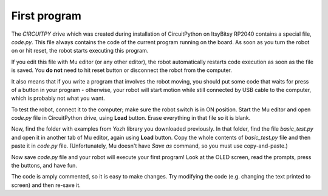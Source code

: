 First program
=============

The `CIRCUITPY` drive which was created during installation of CircuitPython on
ItsyBitsy RP2040 contains a special file, `code.py`. This file always contains
the code of the  current program running on the board. As soon as you turn the
robot on or hit reset, the robot starts  executing this program.

If you edit this file with Mu editor (or any other editor), the robot
automatically restarts code execution as soon as the file is saved. You **do not**
need to hit reset button or disconnect the robot from the computer.

It also means that if you write a program that involves the robot moving, you
should  put some  code that waits  for press of a button in your
program - otherwise, your robot will start motion while still connected by USB
cable to the computer, which is probably not what you want.

To test the robot, connect it to the computer; make sure the robot switch is
in ON position. Start the Mu  editor and open `code.py` file in CircuitPython drive,
using **Load** button.  Erase everything in that file so it is blank.

Now, find the folder with examples from Yozh library you downloaded previously.
In that folder, find the file `basic_test.py` and open it in another tab of Mu
editor, again using **Load** button. Copy the whole contents of `basic_test.py`
file and then paste it in `code.py` file. (Unfortunately, Mu doesn't have
*Save as* command, so you must use copy-and-paste.)

Now save `code.py` file and your robot will execute your first program!
Look at the OLED screen, read the prompts, press the buttons, and have fun.

The code is amply commented, so it is easy to make changes.
Try modifying the code (e.g. changing the text printed to screen) and then
re-save it.
